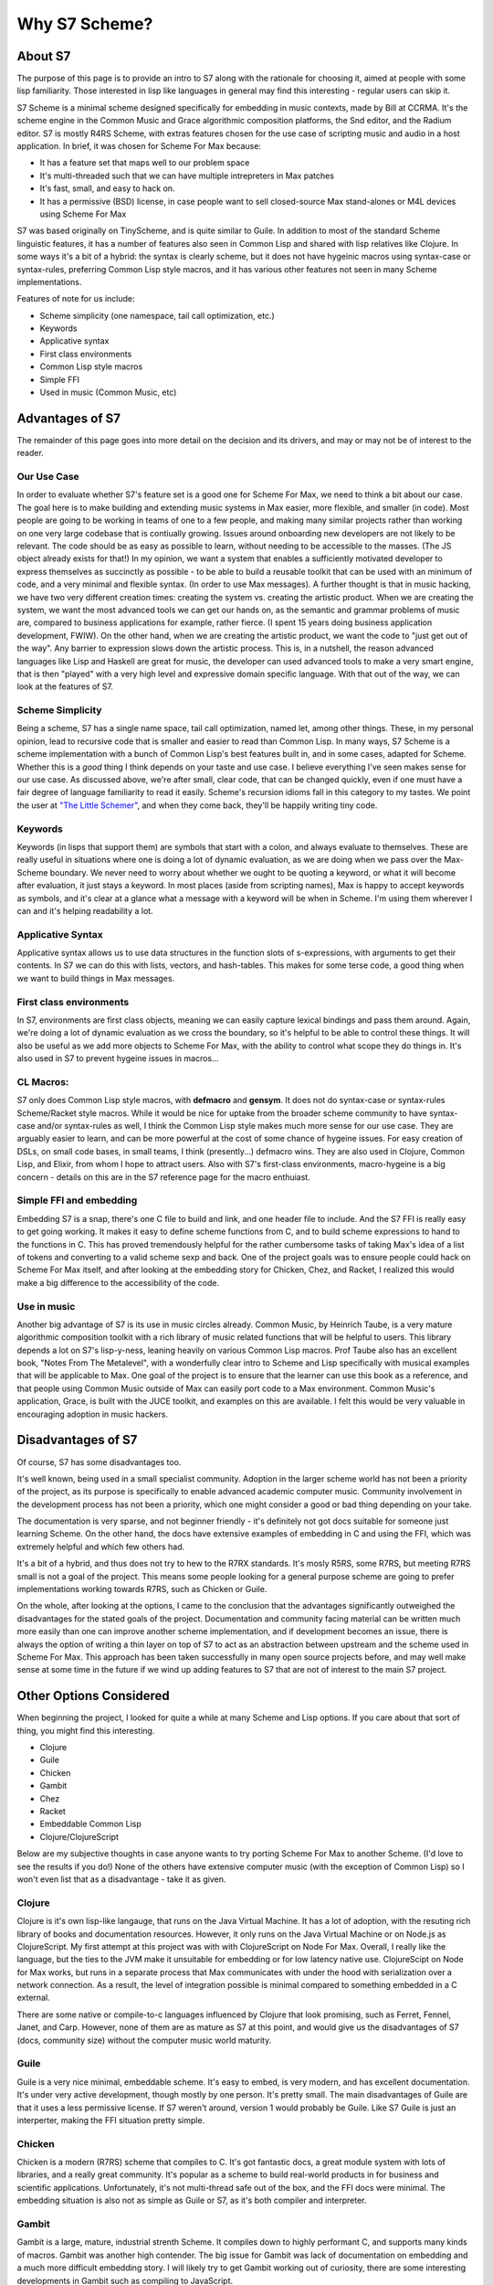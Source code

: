 Why S7 Scheme?
==============

About S7
--------
The purpose of this page is to provide an intro to S7 along with the rationale
for choosing it, aimed at people with some lisp familiarity. Those interested in
lisp like languages in general may find this interesting - regular users can skip it. 

S7 Scheme is a minimal scheme designed specifically for embedding in music contexts,
made by Bill at CCRMA. It's the scheme engine in the Common Music and Grace algorithmic
composition platforms, the Snd editor, and the Radium editor. 
S7 is mostly R4RS Scheme, with extras features chosen for the use case of scripting music and 
audio in a host application. In brief, it was chosen for Scheme For Max because:

* It has a feature set that maps well to our problem space
* It's multi-threaded such that we can have multiple intrepreters in Max patches
* It's fast, small, and easy to hack on. 
* It has a permissive (BSD) license, in case people want to sell closed-source Max 
  stand-alones or M4L devices using Scheme For Max

S7 was based originally on TinyScheme, and is quite similar to Guile. In addition 
to most of the standard Scheme linguistic features, it has a number of features also seen in 
Common Lisp and shared with lisp relatives like Clojure. In some ways it's a bit
of a hybrid: the syntax is clearly scheme, but it does not have hygeinic macros
using syntax-case or syntax-rules, preferring Common Lisp style macros,
and it has various other features not seen in many Scheme implementations.

Features of note for us include:

* Scheme simplicity (one namespace, tail call optimization, etc.)
* Keywords
* Applicative syntax
* First class environments
* Common Lisp style macros
* Simple FFI
* Used in music (Common Music, etc)

Advantages of S7 
----------------

The remainder of this page goes into more detail on the decision and
its drivers, and may or may not be of interest to the reader. 

**Our Use Case**
^^^^^^^^^^^^^^^^
In order to evaluate whether S7's feature set is a good one for Scheme
For Max, we need to think a bit about our case. The goal here is to
make building and extending music systems in Max easier, more
flexible, and smaller (in code). Most people are going to be working
in teams of one to a few people, and making many similar projects rather
than working on one very large codebase that is contiually growing. 
Issues around onboarding new developers are not likely to be relevant.
The code should be as easy as possible to learn, without needing to be
accessible to the masses. (The JS object already exists for that!) 
In my opinion, we want a system that enables a sufficiently motivated 
developer to express themselves as succinctly as possible - to be able 
to build a reusable toolkit that can be used with an minimum of code,
and a very minimal and flexible syntax. (In order to use Max messages).  
A further thought is that in music hacking, we have two very different creation
times: creating the system vs. creating the artistic product. When
we are creating the system, we want the most advanced tools we can
get our hands on, as the semantic and grammar problems of music are, 
compared to business applications for example, rather fierce. 
(I spent 15 years doing business application development, FWIW).
On the other hand, when we are creating the artistic product, we
want the code to "just get out of the way". Any barrier to expression
slows down the artistic process. This is, in a nutshell, the reason
advanced languages like Lisp and Haskell are great for music, the developer
can used advanced tools to make a very smart engine, that is then
"played" with a very high level and expressive domain specific language.
With that out of the way, we can look at the features of S7.

**Scheme Simplicity**
^^^^^^^^^^^^^^^^^^^^^^^^^^^^
Being a scheme, S7 has a single name space, tail call optimization, 
named let, among other things. These, in my personal opinion, lead 
to recursive code that is smaller and easier to read than Common Lisp. 
In many ways, S7 Scheme is a scheme implementation with a bunch of Common Lisp's 
best features built in, and in some cases, adapted for Scheme. 
Whether this is a *good* thing I think depends on your taste and use case. 
I believe everything I've seen makes sense for our use case. As discussed above,
we're after small, clear code, that can be changed quickly, even if one
must have a fair degree of language familiarity to read it easily.
Scheme's recursion idioms fall in this category to my tastes.
We point the user at `"The Little Schemer" <https://mitpress.mit.edu/books/little-schemer-fourth-edition>`_, 
and when they come back, they'll be happily writing tiny code. 

**Keywords**
^^^^^^^^^^^^^^^^
Keywords (in lisps that support them) are symbols that start with a colon, 
and always evaluate to themselves. These are really useful in situations
where one is doing a lot of dynamic evaluation, as we are doing when
we pass over the Max-Scheme boundary. We never need to worry about whether
we ought to be quoting a keyword, or what it will become after evaluation,
it just stays a keyword. In most places (aside from scripting names), Max
is happy to accept keywords as symbols, and it's clear at a glance what a message
with a keyword will be when in Scheme. I'm using them wherever I can
and it's helping readability a lot. 

**Applicative Syntax**
^^^^^^^^^^^^^^^^^^^^^^^^^^^^
Applicative syntax allows us to use data structures in the function
slots of s-expressions, with arguments to get their contents. In
S7 we can do this with lists, vectors, and hash-tables. This makes for some 
terse code, a good thing when we want to build things in Max messages.

.. code:: scm
   (define (my-listener args)
      ;; output the first arg
      (out 0 (args 0))
   (define my-hash (hash-table :a 1 :b 2))
   ;; applicative syntax with keywords, so nice! 
   (out-1 (my-hash :a))

**First class environments**
^^^^^^^^^^^^^^^^^^^^^^^^^^^^
In S7, environments are first class objects, meaning we can easily
capture lexical bindings and pass them around. Again, we're doing
a lot of dynamic evaluation as we cross the boundary, so it's helpful
to be able to control these things. It will also be useful as we
add more objects to Scheme For Max, with the ability to control
what scope they do things in. 
It's also used in S7 to prevent hygeine issues in macros...

.. TODO example here

**CL Macros:**
^^^^^^^^^^^^^^^^^^^^^^^^^^^^
S7 only does Common Lisp style macros, with **defmacro** and **gensym**.
It does not do syntax-case or syntax-rules Scheme/Racket style macros.
While it would be nice for uptake from the broader scheme community to have
syntax-case and/or syntax-rules as well, I think the Common Lisp style 
makes much more sense for our use case. They are arguably easier to learn, 
and can be more powerful at the cost of some chance of hygeine issues.
For easy creation of DSLs, on small code bases, in small teams, I think (presently...)
defmacro wins.  They are also used in Clojure, Common Lisp, and Elixir,
from whom I hope to attract users.  
Also with S7's first-class environments, macro-hygeine is a big concern
- details on this are in the S7 reference page for the macro enthuiast.

.. TODO example here

**Simple FFI and embedding**
^^^^^^^^^^^^^^^^^^^^^^^^^^^^
Embedding S7 is a snap, there's one C file to build
and link, and one header file to include. And the S7 FFI is 
really easy to get going working. It makes it easy to define scheme
functions from C, and to build scheme expressions to hand to the functions
in C. This has proved tremendously helpful for the rather cumbersome tasks
of taking Max's idea of a list of tokens and converting to a valid scheme sexp and back.
One of the project goals was to ensure people could hack on Scheme For Max
itself, and after looking at the embedding story for Chicken, Chez, and Racket,
I realized this would make a big difference to the accessibility of the code.

**Use in music**
^^^^^^^^^^^^^^^^^^^^^^^^^^^^
Another big advantage of S7 is its use in music circles already.
Common Music, by Heinrich Taube, is a very mature algorithmic composition toolkit
with a rich library of music related functions that will be helpful to
users. This library depends a lot on S7's lisp-y-ness, leaning heavily
on various Common Lisp macros. Prof Taube also has an excellent book,
"Notes From The Metalevel", with a wonderfully clear intro to Scheme and Lisp
specifically with musical examples that will be applicable to Max. 
One goal of the project is to ensure that the learner can use this book
as a reference, and that people using Common Music outside of Max can
easily port code to a Max environment. Common Music's application, Grace,
is built with the JUCE toolkit, and examples on this are available. 
I felt this would be very valuable in encouraging adoption in music hackers.


Disadvantages of S7
-------------------
Of course, S7 has some disadvantages too. 

It's well known, being used in a small specialist community.
Adoption in the larger scheme world has not been a priority of the project,
as its purpose is specifically to enable advanced academic computer music.
Community involvement in the development process has not been a priority,
which one might consider a good or bad thing depending on your take.

The documentation is very sparse, and not beginner friendly - it's definitely not
got docs suitable for someone just learning Scheme. On the other hand, the 
docs have extensive examples of embedding in C and using the FFI, 
which was extremely helpful and which few others had.

It's a bit of a hybrid, and thus does not try to hew to the R7RX standards.
It's mosly R5RS, some R7RS, but meeting R7RS small is not a goal of the project.
This means some people looking for a general purpose scheme are going to prefer
implementations working towards R7RS, such as Chicken or Guile. 

On the whole, after looking at the options, I came to the conclusion that
the advantages significantly outweighed the disadvantages for the stated
goals of the project. Documentation and community facing
material can be written much more easily than one can improve another scheme implementation,
and if development becomes an issue, there is always the
option of writing a thin layer on top of S7 to act as an abstraction between
upstream and the scheme used in Scheme For Max. This approach has been taken
successfully in many open source projects before, and may well make sense at some
time in the future if we wind up adding features to S7 that are not of interest
to the main S7 project. 

Other Options Considered 
------------------------
When beginning the project, I looked for quite a while at many Scheme and 
Lisp options. If you care about that sort of thing, you might find this interesting.

* Clojure
* Guile
* Chicken
* Gambit
* Chez
* Racket
* Embeddable Common Lisp
* Clojure/ClojureScript

Below are my subjective thoughts in case anyone wants to try porting
Scheme For Max to another Scheme. (I'd love to see the results if you do!)
None of the others have extensive computer music (with the exception of Common 
Lisp) so I won't even list that as a disadvantage - take it as given.

**Clojure**
^^^^^^^^^^^^^^^^^^^^^^^^^^^^
Clojure is it's own lisp-like langauge, that runs on the Java Virtual Machine.
It has a lot of adoption, with the resuting rich library of books and 
documentation resources. However, it only runs on the Java Virtual Machine or
on Node.js as ClojureScript. My first attempt at this project was with 
with ClojureScript on Node For Max. Overall, I really like the language, but
the ties to the JVM make it unsuitable for embedding or for low latency
native use. ClojureScipt on Node for Max works, but runs in a separate process
that Max communicates with under the hood with serialization over a network
connection. As a result, the level of integration possible is minimal 
compared to something embedded in a C external. 

There are some native or compile-to-c languages influenced by Clojure that 
look promising, such as Ferret, Fennel, Janet, and Carp. However, none of
them are as mature as S7 at this point, and would give us the disadvantages
of S7 (docs, community size) without the computer music world maturity.

**Guile**
^^^^^^^^^^^^^^^^^^^^^^^^^^^^
Guile is a very nice minimal, embeddable scheme. It's easy to embed, 
is very modern, and has excellent documentation. It's under very 
active development, though mostly by one person. It's pretty small. 
The main disadvantages of Guile are that it uses a less permissive license. 
If S7 weren't around, version 1 would probably be Guile. Like S7
Guile is just an interperter, making the FFI situation pretty simple.

**Chicken**
^^^^^^^^^^^^^^^^^^^^^^^^^^^^
Chicken is a modern (R7RS) scheme that compiles to C. It's got fantastic
docs, a great module system with lots of libraries, and a really great community.
It's popular as a scheme to build real-world products in for business
and scientific applications. Unfortunately, it's not multi-thread safe
out of the box, and the FFI docs were minimal. The embedding situation is also
not as simple as Guile or S7, as it's both compiler and interpreter.

**Gambit**
^^^^^^^^^^^^^^^^^^^^^^^^^^^^
Gambit is a large, mature, industrial strenth Scheme. 
It compiles down to highly performant C, and supports many kinds
of macros. Gambit was another high contender. The big issue for Gambit
was lack of documentation on embedding and a much more difficult embedding story.
I will likely try to get Gambit working out of curiosity, there are
some interesting developments in Gambit such as compiling to JavaScript. 

**Chez** 
^^^^^^^^^^^^^^^^^^^^^^^^^^^^
Chez is similar to Gambit, in that it's a big, industrial grade Scheme,
with high performance. Racket is being redone on top of Chez. Also like
Gambit, the embedding and FFI story scared me off pretty quickly. 
I would use Gambit or Chez if I were starting a commercial product 
on Scheme and expected to be on it for a long time, with a team, building
tons of code. They are like the Common Lisps of Scheme.

**Racket**
^^^^^^^^^^^^^^^^^^^^^^^^^^^^
Racket was originally called PLT Scheme, and came out of the academic side
of scheme. It has a very advanced macro system, and fairly accessible 
syntax. Unfortunately, it changes a lot (currently being redone on Chez)
and embedding is not a high priority. It can be done, but it looks 
very cumbersome. Racket also does not support Common Lisp macros with defmacro,
which I wanted. It does have fantastic documentation though!

**Gerbil**
^^^^^^^^^^^^^^^^^^^^^^^^^^^^
Gerbil is a modern "opinionated" (their words!) scheme built on top
of Gambit. It does not support defmacro macros. It is aimed at system
programming primarily. By the time I looked at Gerbil closely, I was
pretty sure I wanted defmacro. It does look like somethin worth looking
at more closely however for other Scheme uses.


Overall, after several months of evaluation, S7 was elected. If this document
piques interest in others who wish to try something similar or port the project
to another Scheme/Lisp, I would certainly be interested in communicating.



